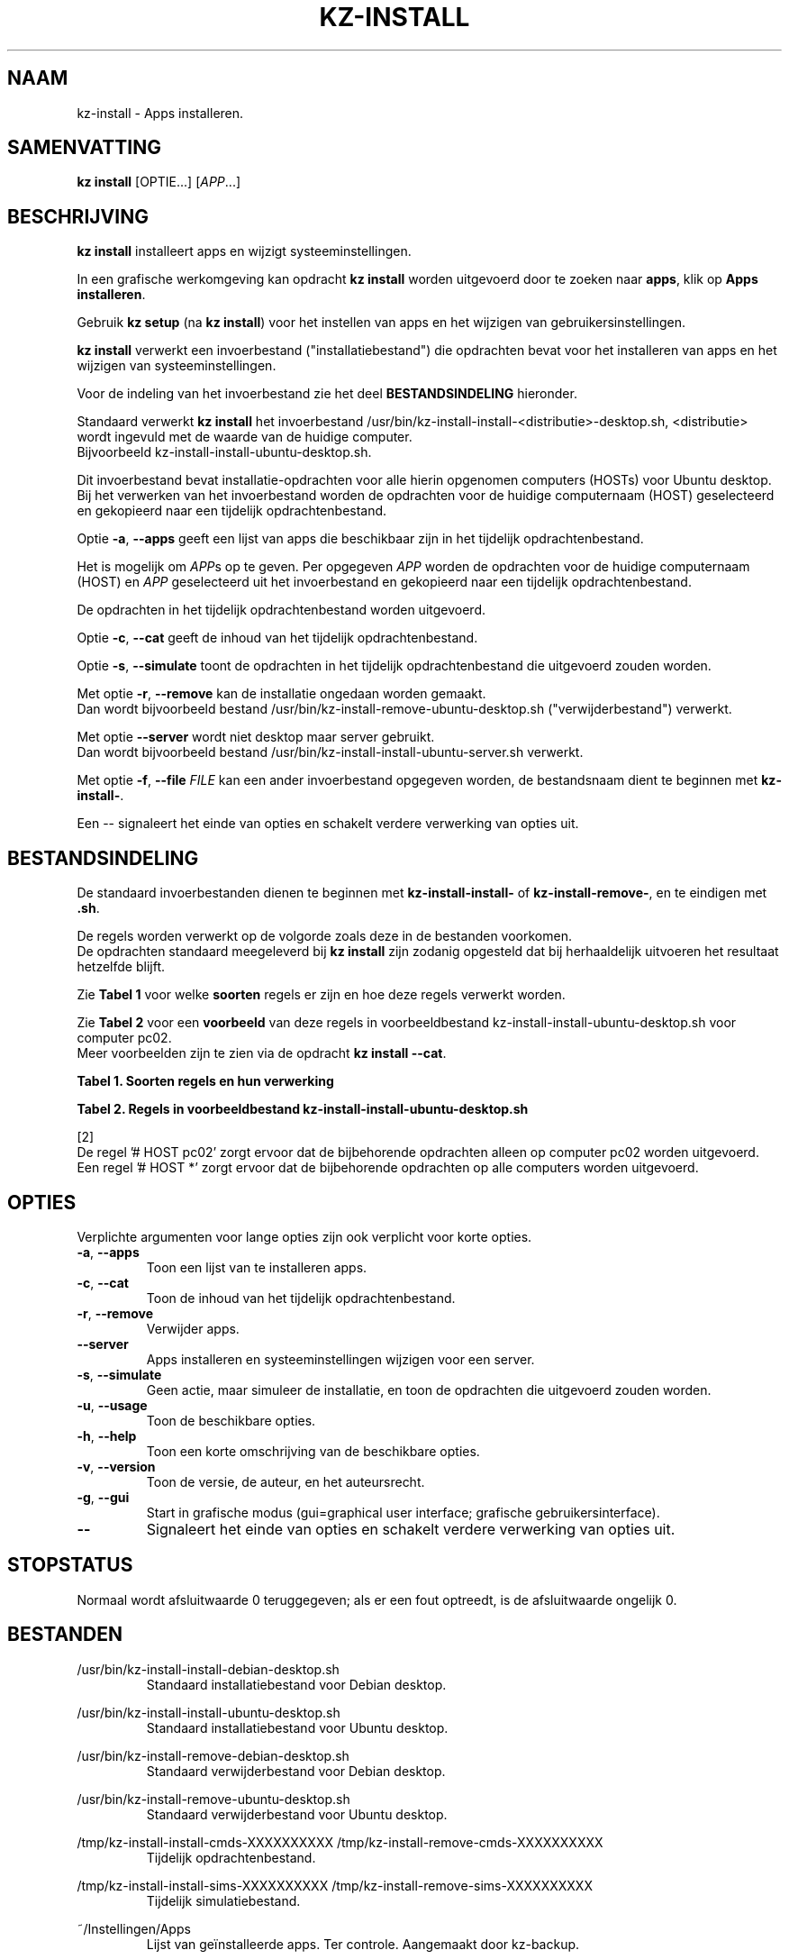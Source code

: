 .\"############################################################################
.\"# Man-pagina voor kz-install.
.\"#
.\"# Geschreven door Karel Zimmer <info@karelzimmer.nl>, CC0 1.0 Universeel
.\"# <https://creativecommons.org/publicdomain/zero/1.0/deed.nl>, 2019-2023.
.\"############################################################################
.\"
.TH "KZ-INSTALL" "1" "2009-2023" "kz 365" "Handleiding kz"
.\"
.\"
.SH NAAM
kz-install \- Apps installeren.
.\"
.\"
.SH SAMENVATTING
.B kz install
[OPTIE...] [\fIAPP\fR...]
.\"
.\"
.SH BESCHRIJVING
\fBkz install\fR installeert apps en wijzigt systeeminstellingen.
.sp
In een grafische werkomgeving kan opdracht \fBkz install\fR worden uitgevoerd
door te zoeken naar \fBapps\fR, klik op \fBApps installeren\fR.
.sp
Gebruik \fBkz setup\fR (na \fBkz install\fR) voor het instellen van apps en het
wijzigen van gebruikersinstellingen.
.sp
\fBkz install\fR verwerkt een invoerbestand ("installatiebestand") die
opdrachten bevat voor het installeren van apps en het wijzigen van
systeeminstellingen.
.sp
Voor de indeling van het invoerbestand zie het deel \fBBESTANDSINDELING\fR
hieronder.
.sp
Standaard verwerkt \fBkz install\fR het invoerbestand
/usr/bin/kz-install-install-<distributie>-desktop.sh, <distributie> wordt
ingevuld met de waarde van de huidige computer.
.br
Bijvoorbeeld kz-install-install-ubuntu-desktop.sh.
.sp
Dit invoerbestand bevat installatie-opdrachten voor alle hierin opgenomen
computers (HOSTs) voor Ubuntu desktop.
.br
Bij het verwerken van het invoerbestand worden de opdrachten voor de huidige
computernaam (HOST) geselecteerd en gekopieerd naar een tijdelijk
opdrachtenbestand.
.sp
Optie \fB-a\fR, \fB--apps\fR geeft een lijst van apps die beschikbaar zijn in
het tijdelijk opdrachtenbestand.
.sp
Het is mogelijk om \fIAPP\fRs op te geven. Per opgegeven \fIAPP\fR worden de
opdrachten voor de huidige computernaam (HOST) en \fIAPP\fR geselecteerd uit
het invoerbestand en gekopieerd naar een tijdelijk opdrachtenbestand.
.sp
De opdrachten in het tijdelijk opdrachtenbestand worden uitgevoerd.
.sp
Optie \fB-c\fR, \fB--cat\fR geeft de inhoud van het tijdelijk
opdrachtenbestand.
.sp
Optie \fB-s\fR, \fB--simulate\fR toont de opdrachten in het tijdelijk
opdrachtenbestand die uitgevoerd zouden worden.
.sp
Met optie \fB-r\fR, \fB--remove\fR kan de installatie ongedaan worden gemaakt.
.br
Dan wordt bijvoorbeeld bestand /usr/bin/kz-install-remove-ubuntu-desktop.sh
("verwijderbestand") verwerkt.
.sp
Met optie \fB--server\fR wordt niet desktop maar server gebruikt.
.br
Dan wordt bijvoorbeeld bestand /usr/bin/kz-install-install-ubuntu-server.sh
verwerkt.
.sp
Met optie \fB-f\fR, \fB--file\fR \fIFILE\fR kan een ander invoerbestand
opgegeven worden, de bestandsnaam dient te beginnen met \fBkz-install-\fR.
.sp
Een -- signaleert het einde van opties en schakelt verdere verwerking van
opties uit.
.\"
.\"
.SH BESTANDSINDELING
De standaard invoerbestanden dienen te beginnen met \fBkz-install-install-\fR
of \fBkz-install-remove-\fR, en te eindigen met \fB.sh\fR.
.sp
De regels worden verwerkt op de volgorde zoals deze in de bestanden voorkomen.
.br
De opdrachten standaard meegeleverd bij \fBkz install\fR zijn zodanig opgesteld
dat bij herhaaldelijk uitvoeren het resultaat hetzelfde blijft.
.sp
Zie \fBTabel 1\fR voor welke \fBsoorten\fR regels er zijn en hoe deze regels
verwerkt worden.
.sp
Zie \fBTabel 2\fR voor een \fBvoorbeeld\fR van deze regels in
voorbeeldbestand kz-install-install-ubuntu-desktop.sh voor computer pc02.
.br
Meer voorbeelden zijn te zien via de opdracht \fBkz install --cat\fR.
.sp
.sp
.br
.B Tabel 1. Soorten regels en hun verwerking
.TS
allbox tab(:);
lb | lb.
T{
Regel
T}:T{
Beschrijving
T}
.T&
l | l
l | l
l | l
l | l
l | l
l | l.
T{
#  APP <naam>
T}:T{
Bevat de <naam> van de APP.
T}
T{
# DESC <beschrijving>
T}:T{
Bevat een <beschrijving> van de APP.
T}
T{
# HOST <host>
T}:T{
Naam van de computer (<host>) waar de opdracht van toepassing is.
T}
T{
T}:T{
Wordt overgeslagen (is leeg).
T}
T{
#...
T}:T{
Wordt overgeslagen (is commentaar).
T}
T{
Opdracht
T}:T{
Opdracht voor het installeren van APP <app>.
T}
.TE
.sp
.sp
.br
.B Tabel 2. Regels in voorbeeldbestand kz-install-install-ubuntu-desktop.sh
.TS
box tab(:);
lb | lb.
T{
Regel
T}:T{
Beschrijving
T}
.T&
- | -
l | l
l | l
l | l
l | l
l | l
l | l
l | l
l | l.
T{
#  APP gnome-gmail
T}:T{
Naam van de APP.
T}
T{
# DESC Gmail as the preferred email application in GNOME
T}:T{
Beschrijving van de APP.
T}
T{
# HOST pc02
T}:T{
Opdracht is voor pc02, zie [2].
T}
T{
sudo apt-get install --yes gnome-gmail
T}:T{
Installeer-opdracht.
T}
T{
.sp
T}:T{
Lege regel.
T}
T{
# DESC Add user gast
T}:T{
Beschrijving van de APP.
T}
T{
# HOST pc02
T}:T{
Alleen op pc02 uitvoeren.
T}
T{
sudo useradd --create-home ... gast
T}:T{
Installeer-opdracht.
T}
.TE
.sp
.sp
.br
[2]
.br
De regel '# HOST pc02' zorgt ervoor dat de bijbehorende opdrachten alleen op
computer pc02 worden uitgevoerd.
.br
Een regel '# HOST *' zorgt ervoor dat de bijbehorende opdrachten op alle
computers worden uitgevoerd.
.\"
.\"
.sp
.SH OPTIES
Verplichte argumenten voor lange opties zijn ook verplicht voor korte opties.
.TP
\fB-a\fR, \fB--apps\fR
Toon een lijst van te installeren apps.
.TP
\fB-c\fR, \fB--cat\fR
Toon de inhoud van het tijdelijk opdrachtenbestand.
.TP
\fB-r\fR, \fB--remove\fR
Verwijder apps.
.TP
\fB--server\fR
Apps installeren en systeeminstellingen wijzigen voor een server.
.TP
\fB-s\fR, \fB--simulate\fR
Geen actie, maar simuleer de installatie, en toon de opdrachten die uitgevoerd
zouden worden.
.TP
\fB-u\fR, \fB--usage\fR
Toon de beschikbare opties.
.TP
\fB-h\fR, \fB--help\fR
Toon een korte omschrijving van de beschikbare opties.
.TP
\fB-v\fR, \fB--version\fR
Toon de versie, de auteur, en het auteursrecht.
.TP
\fB-g\fR, \fB--gui\fR
Start in grafische modus (gui=graphical user interface;
grafische gebruikersinterface).
.TP
\fB--\fR
Signaleert het einde van opties en schakelt verdere verwerking van opties uit.
.\"
.\"
.SH STOPSTATUS
Normaal wordt afsluitwaarde 0 teruggegeven; als er een fout optreedt, is de
afsluitwaarde ongelijk 0.
.\"
.\"
.SH BESTANDEN
/usr/bin/kz-install-install-debian-desktop.sh
.RS
Standaard installatiebestand voor Debian desktop.
.RE
.sp
/usr/bin/kz-install-install-ubuntu-desktop.sh
.RS
Standaard installatiebestand voor Ubuntu desktop.
.RE
.sp
/usr/bin/kz-install-remove-debian-desktop.sh
.RS
Standaard verwijderbestand voor Debian desktop.
.RE
.sp
/usr/bin/kz-install-remove-ubuntu-desktop.sh
.RS
Standaard verwijderbestand voor Ubuntu desktop.
.RE
.sp
/tmp/kz-install-install-cmds-XXXXXXXXXX /tmp/kz-install-remove-cmds-XXXXXXXXXX
.RS
Tijdelijk opdrachtenbestand.
.RE
.sp
/tmp/kz-install-install-sims-XXXXXXXXXX /tmp/kz-install-remove-sims-XXXXXXXXXX
.RS
Tijdelijk simulatiebestand.
.RE
.sp
~/Instellingen/Apps
.RS
Lijst van geïnstalleerde apps. Ter controle. Aangemaakt door kz-backup.
.RE
.\"
.\"
.SH NOTITIES
.IP " 1." 4
Checklist installatie
.RS 4
https://karelzimmer.nl/html/nl/linux.html#documents
.RE
.IP " 2." 4
Persoonlijke map / Instellingen / Apps
.RS 4
In bestand Apps staan namen van eerder geïnstalleerde pakketten.
.br
Is te gebruiken om de installatie te controleren op volledigheid.
.RE
.IP " 3." 4
IaC en Day 1 Operations
.RS 4
\fBkz install\fR wordt voornamelijk gebruikt voor \fBIaC\fR en
\fBDay 1 Operations\fR. Zie \fBkz\fR(1) voor een uitleg.
.RE
.\"
.\"
.SH VOORBEELDEN
.sp
\fBkz install\fR
.RS
Installeer alles wat in de standaard installatiebestanden staat.
.br
Hiervoor is in een grafische werkomgeving ook starter \fBApps installeren\fR
beschikbaar.
.RE
.sp
\fBkz install google-chrome\fR
.RS
Installeer Google Chrome.
.RE
.sp
\fBkz install --remove google-chrome\fR
.RS
Verwijder Google Chrome.
.RE
.sp
\fBkz install --cat google-chrome\fR
.RS
Toon installatie-opdrachten voor Google Chrome.
.RE
.sp
\fBkz install --cat --remove google-chrome\fR
.RS
Toon verwijder-opdrachten voor Google Chrome.
.RE
.\"
.\"
.SH AUTEUR
Geschreven door Karel Zimmer <info@karelzimmer.nl>, CC0 1.0 Universeel
<https://creativecommons.org/publicdomain/zero/1.0/deed.nl>, 2009-2023.
.\"
.\"
.SH ZIE OOK
\fBkz\fR(1),
\fBkz_common.sh\fR(1),
\fBkz-menu\fR(1),
\fBkz-setup\fR(1),
\fBkz-update\fR(1),
\fBhttps://karelzimmer.nl\fR
.\"
.\"
.SH KZ
Onderdeel van het \fBkz\fR(1) pakket, genoemd naar de maker Karel Zimmer.
.\"
.\"
.SH BESCHIKBAARHEID
Opdracht \fBkz install\fR is onderdeel van het pakket \fBkz\fR en is
beschikbaar op de website van Karel Zimmer
.br
<https://karelzimmer.nl/html/nl/linux.html#scripts>.
